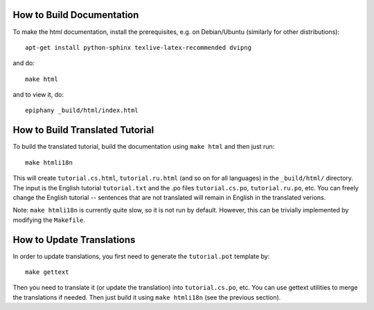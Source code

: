 How to Build Documentation
==========================

To make the html documentation, install the prerequisites, e.g. on
Debian/Ubuntu (similarly for other distributions)::

    apt-get install python-sphinx texlive-latex-recommended dvipng

and do::

    make html

and to view it, do::

    epiphany _build/html/index.html

How to Build Translated Tutorial
================================

To build the translated tutorial, build the documentation
using ``make html`` and then just run::

    make htmli18n

This will create ``tutorial.cs.html``, ``tutorial.ru.html`` (and so on for all
languages) in the ``_build/html/`` directory. The input is the English tutorial
``tutorial.txt`` and the .po files ``tutorial.cs.po``, ``tutorial.ru.po``, etc.
You can freely change the English tutorial -- sentences that are not translated
will remain in English in the translated verions.

Note: ``make htmli18n`` is currently quite slow, so it is not run by default.
However, this can be trivially implemented by modifying the ``Makefile``.

How to Update Translations
==========================

In order to update translations, you first need to generate the
``tutorial.pot`` template by::

    make gettext

Then you need to translate it (or update the translation) into
``tutorial.cs.po``, etc. You can use gettext utilities to merge the
translations if needed. Then just build it using ``make htmli18n`` (see the
previous section).
